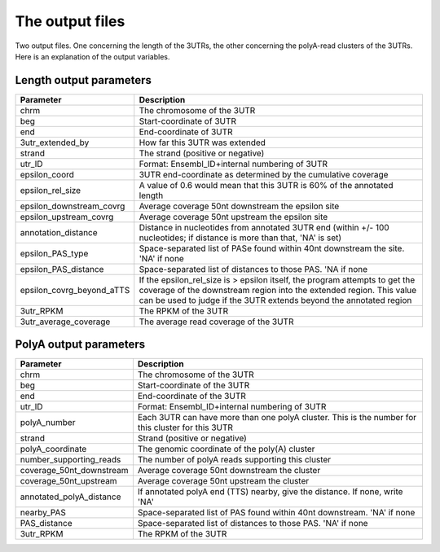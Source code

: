 .. _understanding:

================
The output files
================

Two output files. One concerning the length of the 3UTRs, the other concerning
the polyA-read clusters of the 3UTRs. Here is an explanation of the output
variables.

Length output parameters
========================

===========================  ===================================================
Parameter                     Description  
===========================  ===================================================
chrm                         The chromosome of the 3UTR 
beg                          Start-coordinate of 3UTR
end                          End-coordinate of 3UTR
3utr_extended_by             How far this 3UTR was extended
strand                       The strand (positive or negative)
utr_ID                       Format: Ensembl_ID+internal numbering of 3UTR
epsilon_coord                3UTR end-coordinate as determined by the cumulative
                             coverage
epsilon_rel_size             A value of 0.6 would mean that this 3UTR is 60% of
                             the annotated length
epsilon_downstream_covrg     Average coverage 50nt downstream the epsilon site
epsilon_upstream_covrg       Average coverage 50nt upstream the epsilon site
annotation_distance          Distance in nucleotides from annotated 3UTR end
                             (within +/- 100 nucleotides; if distance is more
                             than that, 'NA' is set)
epsilon_PAS_type             Space-separated list of PASe found within 40nt
                             downstream the site. 'NA' if none
epsilon_PAS_distance         Space-separated list of distances to those PAS.
                             'NA if none
epsilon_covrg_beyond_aTTS    If the epsilon_rel_size is > epsilon itself, the
                             program attempts to get the coverage of the
                             downstream region into the extended region. This
                             value can be used to judge if the 3UTR extends
                             beyond the annotated region
3utr_RPKM                    The RPKM of the 3UTR
3utr_average_coverage        The average read coverage of the 3UTR
===========================  ===================================================

PolyA output parameters
========================

========================= =====================================================
Parameter                  Description  
========================= =====================================================
chrm                      The chromosome of the 3UTR
beg                       Start-coordinate of the 3UTR
end                       End-coordinate of the 3UTR
utr_ID                    Format: Ensembl_ID+internal numbering of 3UTR 
polyA_number              Each 3UTR can have more than one polyA cluster.
                          This is the number for this cluster for this 3UTR
strand                    Strand (positive or negative)
polyA_coordinate          The genomic coordinate of the poly(A) cluster
number_supporting_reads   The number of polyA reads supporting this cluster
coverage_50nt_downstream  Average coverage 50nt downstream the cluster
coverage_50nt_upstream    Average coverage 50nt upstream the cluster
annotated_polyA_distance  If annotated polyA end (TTS) nearby, give the
                          distance. If none, write 'NA'
nearby_PAS                Space-separated list of PAS found within 40nt
                          downstream. 'NA' if none
PAS_distance              Space-separated list of distances to those PAS. 'NA'
                          if none
3utr_RPKM                 The RPKM of the 3UTR
========================= =====================================================

